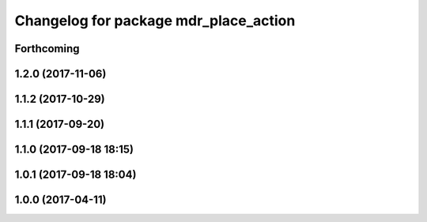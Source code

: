 ^^^^^^^^^^^^^^^^^^^^^^^^^^^^^^^^^^^^^^
Changelog for package mdr_place_action
^^^^^^^^^^^^^^^^^^^^^^^^^^^^^^^^^^^^^^

Forthcoming
-----------

1.2.0 (2017-11-06)
------------------

1.1.2 (2017-10-29)
------------------

1.1.1 (2017-09-20)
------------------

1.1.0 (2017-09-18 18:15)
------------------------

1.0.1 (2017-09-18 18:04)
------------------------

1.0.0 (2017-04-11)
------------------
